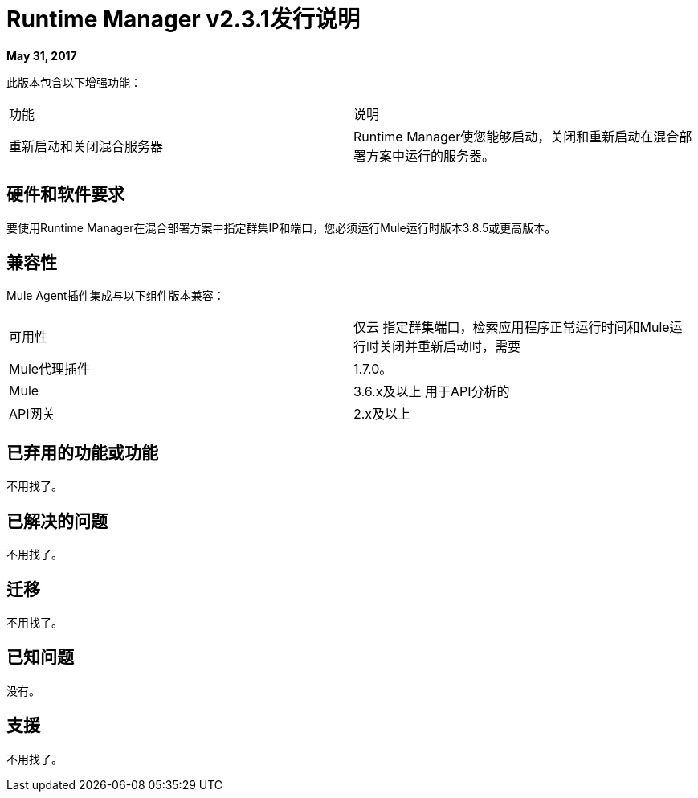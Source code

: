 =  Runtime Manager v2.3.1发行说明
:keywords: arm, runtime manager, release notes

**May 31, 2017**

此版本包含以下增强功能：

[cols="2*a"]
|===
|功能 |说明
|重新启动和关闭混合服务器 | Runtime Manager使您能够启动，关闭和重新启动在混合部署方案中运行的服务器。
|===


== 硬件和软件要求

要使用Runtime Manager在混合部署方案中指定群集IP和端口，您必须运行Mule运行时版本3.8.5或更高版本。

== 兼容性

Mule Agent插件集成与以下组件版本兼容：

[cols="2*a"]
|===
|可用性 | 仅云
指定群集端口，检索应用程序正常运行时间和Mule运行时关闭并重新启动时，需要| Mule代理插件 |  1.7.0。
| Mule  |  3.6.x及以上
用于API分析的| API网关 |  2.x及以上
|===

== 已弃用的功能或功能

不用找了。

== 已解决的问题

不用找了。

== 迁移

不用找了。

== 已知问题

没有。

== 支援

不用找了。
